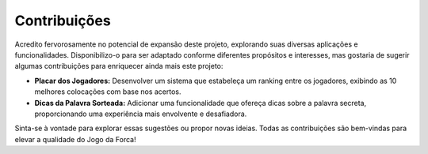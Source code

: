 Contribuições
===========================
Acredito fervorosamente no potencial de expansão deste projeto, explorando suas diversas aplicações e funcionalidades. Disponibilizo-o para ser adaptado conforme diferentes propósitos e interesses, mas gostaria de sugerir algumas contribuições para enriquecer ainda mais este projeto:

- **Placar dos Jogadores:** Desenvolver um sistema que estabeleça um ranking entre os jogadores, exibindo as 10 melhores colocações com base nos acertos.

- **Dicas da Palavra Sorteada:** Adicionar uma funcionalidade que ofereça dicas sobre a palavra secreta, proporcionando uma experiência mais envolvente e desafiadora.

Sinta-se à vontade para explorar essas sugestões ou propor novas ideias. Todas as contribuições são bem-vindas para elevar a qualidade do Jogo da Forca!

